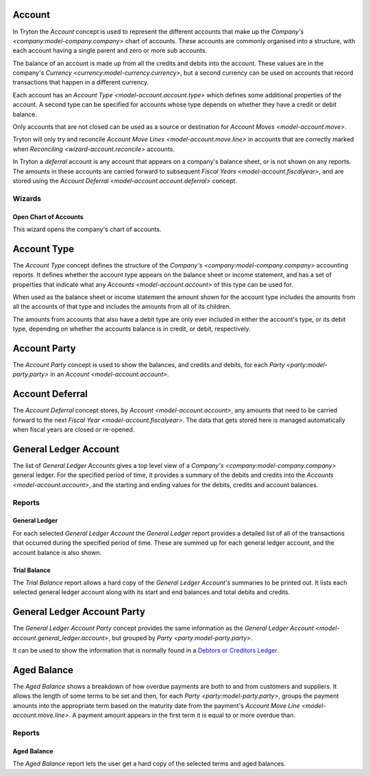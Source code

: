 .. _model-account.account:

Account
=======

In Tryton the *Account* concept is used to represent the different accounts
that make up the `Company's <company:model-company.company>` chart of accounts.
These accounts are commonly organised into a structure, with each account
having a single parent and zero or more sub accounts.

The balance of an account is made up from all the credits and debits into
the account.
These values are in the company's
`Currency <currency:model-currency.currency>`, but a second currency can be
used on accounts that record transactions that happen in a different currency.

Each account has an `Account Type <model-account.account.type>` which
defines some additional properties of the account.
A second type can be specified for accounts whose type depends on whether they
have a credit or debit balance.

Only accounts that are not closed can be used as a source or destination for
`Account Moves <model-account.move>`.

Tryton will only try and reconcile
`Account Move Lines <model-account.move.line>` in accounts that are correctly
marked when `Reconciling <wizard-account.reconcile>` accounts.

In Tryton a *deferral* account is any account that appears on a company's
balance sheet, or is not shown on any reports.
The amounts in these accounts are carried forward to subsequent
`Fiscal Years <model-account.fiscalyear>`, and are stored using the
`Account Deferral <model-account.account.deferral>` concept.

.. seealso::

   A list of the accounts is available via the main menu item:

      |Financial --> Configuration --> General Account --> Accounts|__

      .. |Financial --> Configuration --> General Account --> Accounts| replace:: :menuselection:`Financial --> Configuration --> General Account --> Accounts`
      __ https://demo.tryton.org/model/account.account

   Accounts can be created from
   `Account Templates <model-account.account.template>`.

Wizards
-------

.. _wizard-account.open_chart:

Open Chart of Accounts
^^^^^^^^^^^^^^^^^^^^^^

This wizard opens the company's chart of accounts.

.. seealso::

   The chart of accounts can be opened using the main menu item:

      :menuselection:`Financial --> Charts --> Open Chart of Accounts`

.. _model-account.account.type:

Account Type
============

The *Account Type* concept defines the structure of the
`Company's <company:model-company.company>` accounting reports.
It defines whether the account type appears on the balance sheet or income
statement, and has a set of properties that indicate what any
`Accounts <model-account.account>` of this type can be used for.

When used as the balance sheet or income statement the amount shown for the
account type includes the amounts from all the accounts of that type and
includes the amounts from all of its children.

The amounts from accounts that also have a debit type are only ever included
in either the account's type, or its debit type, depending on whether the
accounts balance is in credit, or debit, respectively.

.. seealso::

   The list of account types can be found by opening the main menu item:

      |Financial --> Configuration --> General Account --> Account Types|__

      .. |Financial --> Configuration --> General Account --> Account Types| replace:: :menuselection:`Financial --> Configuration --> General Account --> Account Types`
      __ https://demo.tryton.org/model/account.account.type

   Accounts Types can be created from
   `Account Type Templates <model-account.account.type.template>`.

.. _model-account.account.party:

Account Party
=============

The *Account Party* concept is used to show the balances, and credits and
debits, for each `Party <party:model-party.party>` in an
`Account <model-account.account>`.

.. _model-account.account.deferral:

Account Deferral
================

The *Account Deferral* concept stores, by `Account <model-account.account>`,
any amounts that need to be carried forward to the next
`Fiscal Year <model-account.fiscalyear>`.
The data that gets stored here is managed automatically when fiscal years
are closed or re-opened.

.. _model-account.general_ledger.account:

General Ledger Account
======================

The list of *General Ledger Accounts* gives a top level view of a
`Company's <company:model-company.company>` general ledger.
For the specified period of time, it provides a summary of the debits and
credits into the `Accounts <model-account.account>`, and the starting and
ending values for the debits, credits and account balances.

.. seealso::

   The company's general ledger can be opened using the main menu item:

      |Financial --> Reporting --> General Ledger|__

      .. |Financial --> Reporting --> General Ledger| replace:: :menuselection:`Financial --> Reporting --> General Ledger`
      __ https://demo.tryton.org/model/account.general_ledger.account;context_model=account.general_ledger.account.context

Reports
-------

.. _report-account.general_ledger:

General Ledger
^^^^^^^^^^^^^^

For each selected *General Ledger Account* the *General Ledger* report provides
a detailed list of all of the transactions that occurred during the specified
period of time.
These are summed up for each general ledger account, and the account balance
is also shown.

.. _report-account.trial_balance:

Trial Balance
^^^^^^^^^^^^^

The *Trial Balance* report allows a hard copy of the *General Ledger Account's*
summaries to be printed out.
It lists each selected general ledger account along with its start and end
balances and total debits and credits.

.. _model-account.general_ledger.account.party:

General Ledger Account Party
============================

The *General Ledger Account Party* concept provides the same information as the
`General Ledger Account <model-account.general_ledger.account>`, but grouped
by `Party <party:model-party.party>`.

It can be used to show the information that is normally found in a `Debtors
or Creditors Ledger`_.

.. _Debtors or Creditors Ledger: https://en.wikipedia.org/wiki/Ledger#Types_on_the_basis_of_purpose

.. _model-account.aged_balance:

Aged Balance
============

The *Aged Balance* shows a breakdown of how overdue payments are both to and
from customers and suppliers.
It allows the length of some terms to be set and then, for each
`Party <party:model-party.party>`, groups the payment amounts into the
appropriate term based on the maturity date from the payment's
`Account Move Line <model-account.move.line>`.
A payment amount appears in the first term it is equal to or more overdue than.

Reports
-------

.. _report-account.aged_balance:

Aged Balance
^^^^^^^^^^^^

The *Aged Balance* report lets the user get a hard copy of the selected terms
and aged balances.
